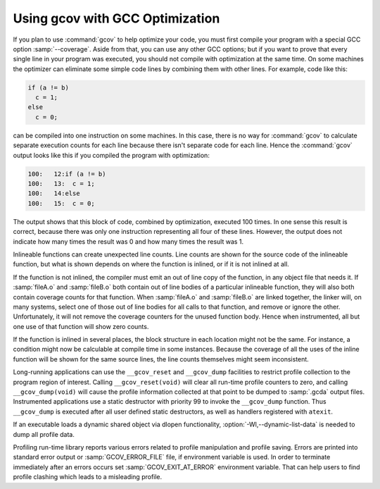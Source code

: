 ..
  Copyright 1988-2022 Free Software Foundation, Inc.
  This is part of the GCC manual.
  For copying conditions, see the GPL license file

.. _gcov-and-optimization:

Using gcov with GCC Optimization
********************************

If you plan to use :command:`gcov` to help optimize your code, you must
first compile your program with a special GCC option
:samp:`--coverage`.  Aside from that, you can use any
other GCC options; but if you want to prove that every single line
in your program was executed, you should not compile with optimization
at the same time.  On some machines the optimizer can eliminate some
simple code lines by combining them with other lines.  For example, code
like this:

.. code-block:: c++

  if (a != b)
    c = 1;
  else
    c = 0;

can be compiled into one instruction on some machines.  In this case,
there is no way for :command:`gcov` to calculate separate execution counts
for each line because there isn't separate code for each line.  Hence
the :command:`gcov` output looks like this if you compiled the program with
optimization:

.. code-block:: c++

        100:   12:if (a != b)
        100:   13:  c = 1;
        100:   14:else
        100:   15:  c = 0;

The output shows that this block of code, combined by optimization,
executed 100 times.  In one sense this result is correct, because there
was only one instruction representing all four of these lines.  However,
the output does not indicate how many times the result was 0 and how
many times the result was 1.

Inlineable functions can create unexpected line counts.  Line counts are
shown for the source code of the inlineable function, but what is shown
depends on where the function is inlined, or if it is not inlined at all.

If the function is not inlined, the compiler must emit an out of line
copy of the function, in any object file that needs it.  If
:samp:`fileA.o` and :samp:`fileB.o` both contain out of line bodies of a
particular inlineable function, they will also both contain coverage
counts for that function.  When :samp:`fileA.o` and :samp:`fileB.o` are
linked together, the linker will, on many systems, select one of those
out of line bodies for all calls to that function, and remove or ignore
the other.  Unfortunately, it will not remove the coverage counters for
the unused function body.  Hence when instrumented, all but one use of
that function will show zero counts.

If the function is inlined in several places, the block structure in
each location might not be the same.  For instance, a condition might
now be calculable at compile time in some instances.  Because the
coverage of all the uses of the inline function will be shown for the
same source lines, the line counts themselves might seem inconsistent.

Long-running applications can use the ``__gcov_reset`` and ``__gcov_dump``
facilities to restrict profile collection to the program region of
interest. Calling ``__gcov_reset(void)`` will clear all run-time profile
counters to zero, and calling ``__gcov_dump(void)`` will cause the profile
information collected at that point to be dumped to :samp:`.gcda` output files.
Instrumented applications use a static destructor with priority 99
to invoke the ``__gcov_dump`` function. Thus ``__gcov_dump``
is executed after all user defined static destructors,
as well as handlers registered with ``atexit``.

If an executable loads a dynamic shared object via dlopen functionality,
:option:`-Wl,--dynamic-list-data` is needed to dump all profile data.

Profiling run-time library reports various errors related to profile
manipulation and profile saving.  Errors are printed into standard error output
or :samp:`GCOV_ERROR_FILE` file, if environment variable is used.
In order to terminate immediately after an errors occurs
set :samp:`GCOV_EXIT_AT_ERROR` environment variable.
That can help users to find profile clashing which leads
to a misleading profile.